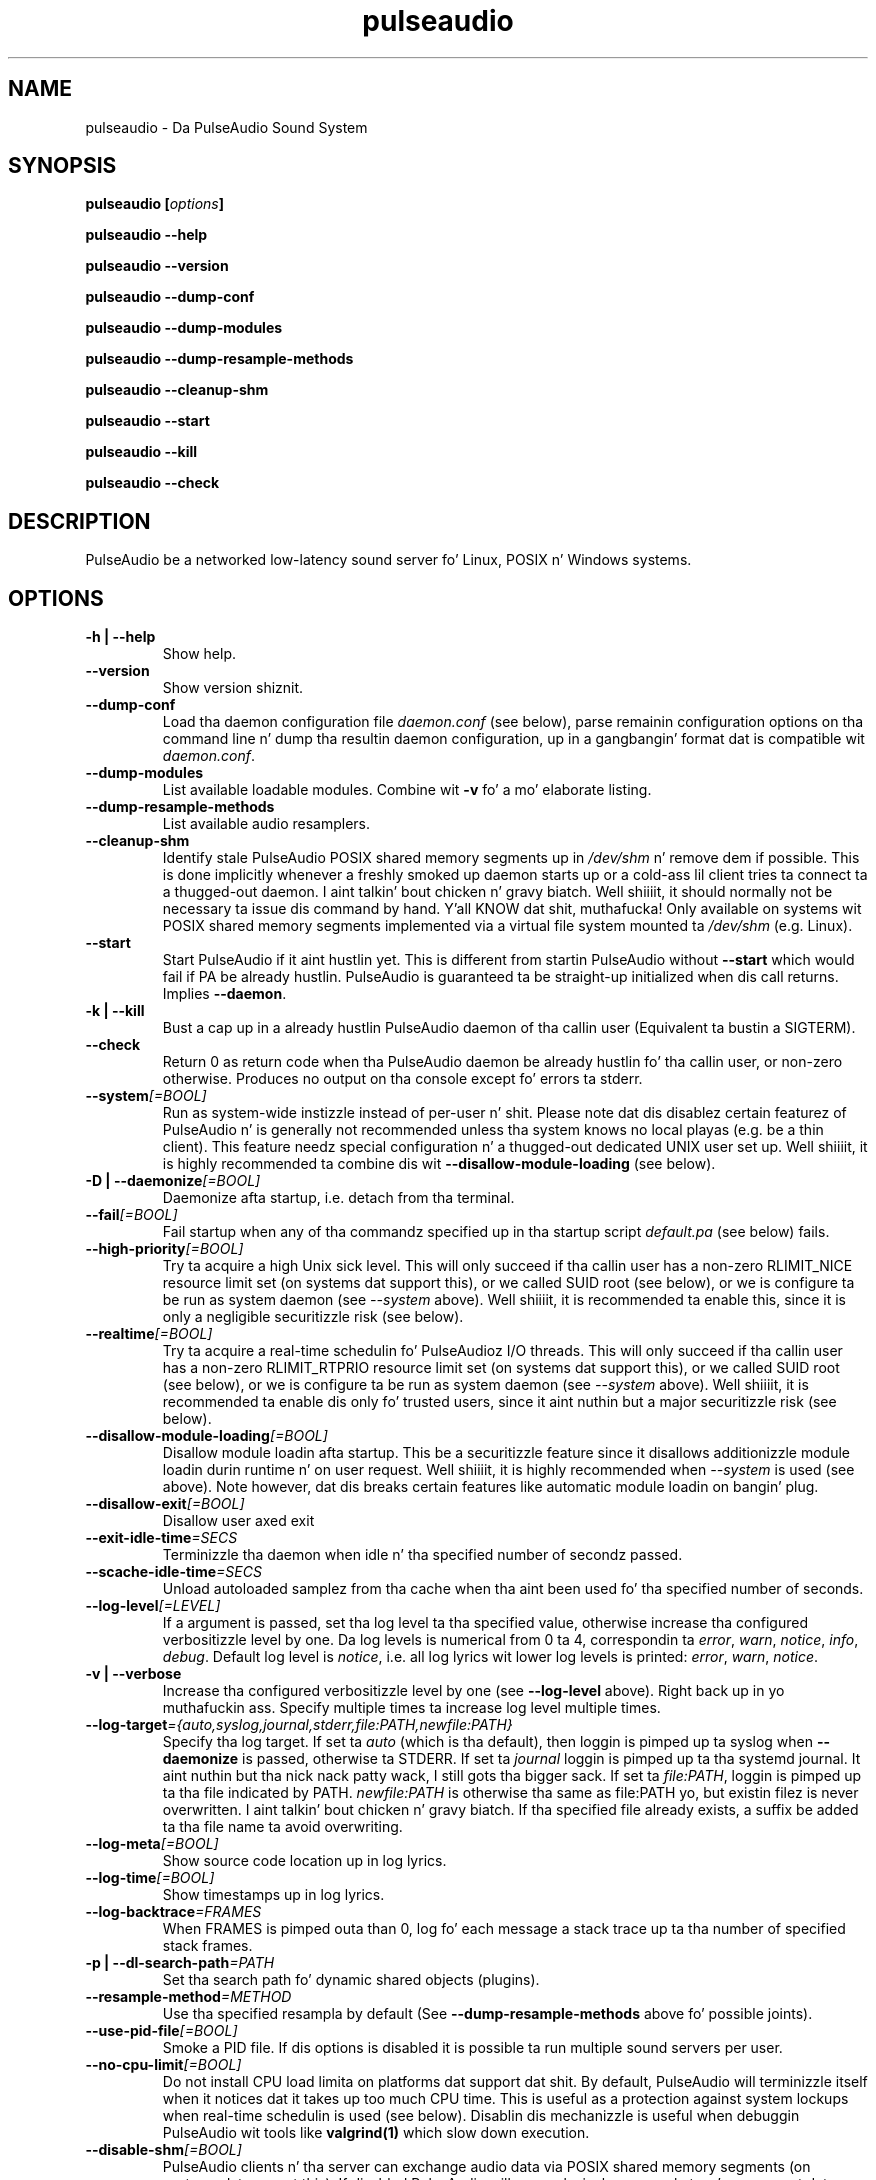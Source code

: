 .TH pulseaudio 1 User Manuals
.SH NAME
pulseaudio \- Da PulseAudio Sound System
.SH SYNOPSIS
\fBpulseaudio [\fIoptions\fB]

pulseaudio --help\fB

pulseaudio --version\fB

pulseaudio --dump-conf\fB

pulseaudio --dump-modules\fB

pulseaudio --dump-resample-methods\fB

pulseaudio --cleanup-shm\fB

pulseaudio --start\fB

pulseaudio --kill\fB

pulseaudio --check\fB
\f1
.SH DESCRIPTION
PulseAudio be a networked low-latency sound server fo' Linux, POSIX n' Windows systems.
.SH OPTIONS
.TP
\fB-h | --help\f1
Show help.
.TP
\fB--version\f1
Show version shiznit.
.TP
\fB--dump-conf\f1
Load tha daemon configuration file \fIdaemon.conf\f1 (see below), parse remainin configuration options on tha command line n' dump tha resultin daemon configuration, up in a gangbangin' format dat is compatible wit \fIdaemon.conf\f1.
.TP
\fB--dump-modules\f1
List available loadable modules. Combine wit \fB-v\f1 fo' a mo' elaborate listing.
.TP
\fB--dump-resample-methods\f1
List available audio resamplers.
.TP
\fB--cleanup-shm\f1
Identify stale PulseAudio POSIX shared memory segments up in \fI/dev/shm\f1 n' remove dem if possible. This is done implicitly whenever a freshly smoked up daemon starts up or a cold-ass lil client tries ta connect ta a thugged-out daemon. I aint talkin' bout chicken n' gravy biatch. Well shiiiit, it should normally not be necessary ta issue dis command by hand. Y'all KNOW dat shit, muthafucka! Only available on systems wit POSIX shared memory segments implemented via a virtual file system mounted ta \fI/dev/shm\f1 (e.g. Linux).
.TP
\fB--start\f1
Start PulseAudio if it aint hustlin yet. This is different from startin PulseAudio without \fB--start\f1 which would fail if PA be already hustlin. PulseAudio is guaranteed ta be straight-up initialized when dis call returns. Implies \fB--daemon\f1.
.TP
\fB-k | --kill\f1
Bust a cap up in a already hustlin PulseAudio daemon of tha callin user (Equivalent ta bustin  a SIGTERM).
.TP
\fB--check\f1
Return 0 as return code when tha PulseAudio daemon be already hustlin fo' tha callin user, or non-zero otherwise. Produces no output on tha console except fo' errors ta stderr.
.TP
\fB--system\f1\fI[=BOOL]\f1
Run as system-wide instizzle instead of per-user n' shit. Please note dat dis disablez certain featurez of PulseAudio n' is generally not recommended unless tha system knows no local playas (e.g. be a thin client). This feature needz special configuration n' a thugged-out dedicated UNIX user set up. Well shiiiit, it is highly recommended ta combine dis wit \fB--disallow-module-loading\f1 (see below).
.TP
\fB-D | --daemonize\f1\fI[=BOOL]\f1
Daemonize afta startup, i.e. detach from tha terminal.
.TP
\fB--fail\f1\fI[=BOOL]\f1
Fail startup when any of tha commandz specified up in tha startup script \fIdefault.pa\f1 (see below) fails.
.TP
\fB--high-priority\f1\fI[=BOOL]\f1
Try ta acquire a high Unix sick level. This will only succeed if tha callin user has a non-zero RLIMIT_NICE resource limit set (on systems dat support this), or we called SUID root (see below), or we is configure ta be run as system daemon (see \fI--system\f1 above). Well shiiiit, it is recommended ta enable this, since it is only a negligible securitizzle risk (see below).
.TP
\fB--realtime\f1\fI[=BOOL]\f1
Try ta acquire a real-time schedulin fo' PulseAudioz I/O threads. This will only succeed if tha callin user has a non-zero RLIMIT_RTPRIO resource limit set (on systems dat support this), or we called SUID root (see below), or we is configure ta be run as system daemon (see \fI--system\f1 above). Well shiiiit, it is recommended ta enable dis only fo' trusted users, since it aint nuthin but a major securitizzle risk (see below).
.TP
\fB--disallow-module-loading\f1\fI[=BOOL]\f1
Disallow module loadin afta startup. This be a securitizzle feature since it disallows additionizzle module loadin durin runtime n' on user request. Well shiiiit, it is highly recommended when \fI--system\f1 is used (see above). Note however, dat dis breaks certain features like automatic module loadin on bangin' plug.
.TP
\fB--disallow-exit\f1\fI[=BOOL]\f1
Disallow user axed exit
.TP
\fB--exit-idle-time\f1\fI=SECS\f1
Terminizzle tha daemon when idle n' tha specified number of secondz passed.
.TP
\fB--scache-idle-time\f1\fI=SECS\f1
Unload autoloaded samplez from tha cache when tha aint been used fo' tha specified number of seconds.
.TP
\fB--log-level\f1\fI[=LEVEL]\f1
If a argument is passed, set tha log level ta tha specified value, otherwise increase tha configured verbositizzle level by one. Da log levels is numerical from 0 ta 4, correspondin ta \fIerror\f1, \fIwarn\f1, \fInotice\f1, \fIinfo\f1, \fIdebug\f1. Default log level is \fInotice\f1, i.e. all log lyrics wit lower log levels is printed: \fIerror\f1, \fIwarn\f1, \fInotice\f1.
.TP
\fB-v | --verbose\f1
Increase tha configured verbositizzle level by one (see \fB--log-level\f1 above). Right back up in yo muthafuckin ass. Specify multiple times ta increase log level multiple times.
.TP
\fB--log-target\f1\fI={auto,syslog,journal,stderr,file:PATH,newfile:PATH}\f1
Specify tha log target. If set ta \fIauto\f1 (which is tha default), then loggin is pimped up ta syslog when \fB--daemonize\f1 is passed, otherwise ta STDERR. If set ta \fIjournal\f1 loggin is pimped up ta tha systemd journal. It aint nuthin but tha nick nack patty wack, I still gots tha bigger sack. If set ta \fIfile:PATH\f1, loggin is pimped up ta tha file indicated by PATH. \fInewfile:PATH\f1 is otherwise tha same as file:PATH yo, but existin filez is never overwritten. I aint talkin' bout chicken n' gravy biatch. If tha specified file already exists, a suffix be added ta tha file name ta avoid overwriting.
.TP
\fB--log-meta\f1\fI[=BOOL]\f1
Show source code location up in log lyrics.
.TP
\fB--log-time\f1\fI[=BOOL]\f1
Show timestamps up in log lyrics.
.TP
\fB--log-backtrace\f1\fI=FRAMES\f1
When FRAMES is pimped outa than 0, log fo' each message a stack trace up ta tha number of specified stack frames.
.TP
\fB-p | --dl-search-path\f1\fI=PATH\f1
Set tha search path fo' dynamic shared objects (plugins).
.TP
\fB--resample-method\f1\fI=METHOD\f1
Use tha specified resampla by default (See \fB--dump-resample-methods\f1 above fo' possible joints).
.TP
\fB--use-pid-file\f1\fI[=BOOL]\f1
Smoke a PID file. If dis options is disabled it is possible ta run multiple sound servers per user.
.TP
\fB--no-cpu-limit\f1\fI[=BOOL]\f1
Do not install CPU load limita on platforms dat support dat shit. By default, PulseAudio will terminizzle itself when it notices dat it takes up too much CPU time. This is useful as a protection against system lockups when real-time schedulin is used (see below). Disablin dis mechanizzle is useful when debuggin PulseAudio wit tools like \fBvalgrind(1)\f1 which slow down execution.
.TP
\fB--disable-shm\f1\fI[=BOOL]\f1
PulseAudio clients n' tha server can exchange audio data via POSIX shared memory segments (on systems dat support this). If disabled PulseAudio will rap exclusively over sockets, n' you can put dat on yo' toast. Please note dat data transfer via shared memory segments be always disabled when PulseAudio is hustlin wit \fB--system\f1 enabled (see above).
.TP
\fB-L | --load\f1\fI="MODULE ARGUMENTS"\f1
Load tha specified plugin module wit tha specified arguments.
.TP
\fB-F | --file\f1\fI=FILENAME\f1
Run tha specified script on startup. May be specified multiple times ta specify multiple scripts ta be run up in order n' shit. Combine wit \fB-n\f1 ta disable loadin of tha default script \fIdefault.pa\f1 (see below).
.TP
\fB-C\f1
Open a cold-ass lil command interpreta on STDIN/STDOUT afta startup. This may be used ta configure PulseAudio dynamically durin runtime. Equivalent ta \fB--load\f1\fI=module-cli\f1.
.TP
\fB-n\f1
Don't load default script file \fIdefault.pa\f1 (see below) on startup. Useful up in conjunction wit \fB-C\f1 or \fB--file\f1.
.SH FILES
\fI~/.config/pulse/daemon.conf\f1, \fI/etc/pulse/daemon.conf\f1: configuration settings fo' tha PulseAudio daemon. I aint talkin' bout chicken n' gravy biatch. If tha version up in tha userz home directory do not exist tha global configuration file is loaded. Y'all KNOW dat shit, muthafucka! See \fBpulse-daemon.conf(5)\f1 fo' mo' shiznit.

\fI~/.config/pulse/default.pa\f1, \fI/etc/pulse/default.pa\f1: tha default configuration script ta execute when tha PulseAudio daemon is started. Y'all KNOW dat shit, muthafucka! This type'a shiznit happens all tha time. If tha version up in tha userz home directory do not exist tha global configuration script is loaded. Y'all KNOW dat shit, muthafucka! See \fBdefault.pa(5)\f1 fo' mo' shiznit.

\fI~/.config/pulse/client.conf\f1, \fI/etc/pulse/client.conf\f1: configuration settings fo' PulseAudio client applications. If tha version up in tha userz home directory do not exist tha global configuration file is loaded. Y'all KNOW dat shit, muthafucka! See \fBpulse-client.conf(5)\f1 fo' mo' shiznit.
.SH SIGNALS
\fISIGINT, SIGTERM\f1: tha PulseAudio daemon will shut down (Same as \fB--kill\f1).

\fISIGHUP\f1: dump a long-ass status report ta STDOUT or syslog, dependin on tha configuration.

\fISIGUSR1\f1: load module-cli, allowin runtime reconfiguration via STDIN/STDOUT.

\fISIGUSR2\f1: load module-cli-protocol-unix, allowin runtime reconfiguration via a AF_UNIX socket. Right back up in yo muthafuckin ass. See \fBpacmd(1)\f1 fo' mo' shiznit.
.SH UNIX GROUPS AND USERS
Group \fIpulse-rt\f1: if tha PulseAudio binary is marked SUID root, then membershizzle of tha callin user up in dis crew decides whether real-time and/or high-prioritizzle schedulin is enabled. Y'all KNOW dat shit, muthafucka! Please note dat enablin real-time schedulin be a securitizzle risk (see below).

Group \fIpulse-access\f1: if PulseAudio is hustlin as a system daemon (see \fB--system\f1 above) access is granted ta thugz of dis crew when they connect via AF_UNIX sockets, n' you can put dat on yo' toast. If PulseAudio is hustlin as a user daemon dis crew has no meaning.

User \fIpulse\f1, crew \fIpulse\f1: if PulseAudio is hustlin as a system daemon (see \fB--system\f1 above) n' is started as root tha daemon will drop privileges n' become a aiiight user process rockin dis user n' group. If PulseAudio is hustlin as a user daemon dis user n' crew has no meaning.
.SH REAL-TIME AND HIGH-PRIORITY SCHEDULING
To minimize tha risk of drop-outs durin playback it is recommended ta run PulseAudio wit real-time schedulin if tha underlyin platform supports dat shit. This decouplez tha schedulin latency of tha PulseAudio daemon from tha system load n' is thus tha dopest way ta make shizzle dat PulseAudio always gets CPU time when it needz it ta refill tha hardware playback buffers. Unfortunately dis be a securitizzle risk on most systems, since PulseAudio runs as user process, n' givin realtime schedulin privileges ta a user process always comes wit tha risk dat tha user misuses it ta lock up tha system -- which is possible since bustin a process real-time effectively disablez preemption.

To minimize tha risk PulseAudio by default do not enable real-time scheduling. Well shiiiit, it is however recommended ta enable it on trusted systems. To do dat start PulseAudio wit \fB--realtime\f1 (see above) or enabled tha appropriate option up in \fIdaemon.conf\f1. Right back up in yo muthafuckin ass. Since acquirin realtime schedulin be a privileged operation on most systems, some special chizzlez ta tha system configuration need ta be made ta allow dem ta tha callin user n' shit. Two options is available:

On newer Linux systems tha system resource limit RLIMIT_RTPRIO (see \fBsetrlimit(2)\f1 fo' mo' shiznit) can be used ta allow specific playas ta acquire real-time scheduling. This can be configured up in \fI/etc/security/limits.conf\f1, a resource limit of 9 is recommended.

Alternatively, tha SUID root bit can be set fo' tha PulseAudio binary. Then, tha daemon will drop root privileges immediately on startup, however retain tha CAP_NICE capabilitizzle (on systems dat support it) yo, but only if tha callin user be a gangmember of tha \fIpulse-rt\f1 crew (see above). For all other playas all capabilitizzles is dropped immediately. Da advantage of dis solution is dat tha real-time privileges is only granted ta tha PulseAudio daemon -- not ta all tha userz processes.

Alternatively, if tha risk of lockin up tha machine is considered too big-ass ta enable real-time scheduling, high-prioritizzle schedulin can be enabled instead (i.e. wack sick level). This can be enabled by passin \fB--high-priority\f1 (see above) when startin PulseAudio n' may also be enabled wit tha appropriate option up in \fIdaemon.conf\f1. Negatizzle sick levels can only be enabled when tha appropriate resource limit RLIMIT_NICE is set (see \fBsetrlimit(2)\f1 fo' mo' shiznit), possibly configured up in \fI/etc/security/limits.conf\f1 fo' realz. A resource limit of 31 (correspondin wit sick level -11) is recommended.
.SH ENVIRONMENT VARIABLES
Da PulseAudio client libraries check fo' tha existence of tha followin environment variablez n' chizzle they local configuration accordingly:

\fI$PULSE_SERVER\f1: tha server strang specifyin tha server ta connect ta when a cold-ass lil client asks fo' a sound server connection n' don't explicitly ask fo' a specific server n' shit. Da server strang be a list of server addresses separated by whitespace which is tried up in turn, so check it before ya wreck it. I aint talkin' bout chicken n' gravy biatch fo' realz. A server address consistz of a optionizzle address type specifier (unix:, tcp:, tcp4:, tcp6:), followed by a path or host address fo' realz. A host address may include a optionizzle port number.

\fI$PULSE_SINK\f1: tha symbolic name of tha sink ta connect ta when a cold-ass lil client creates a playback stream n' don't explicitly ask fo' a specific sink.

\fI$PULSE_SOURCE\f1: tha symbolic name of tha source ta connect ta when a cold-ass lil client creates a record stream n' don't explicitly ask fo' a specific source.

\fI$PULSE_BINARY\f1: path of PulseAudio executable ta run when server auto-spawnin is used.

\fI$PULSE_CLIENTCONFIG\f1: path of file dat shall be read instead of \fIclient.conf\f1 (see above) fo' client configuration.

\fI$PULSE_COOKIE\f1: path of file dat gotz nuff tha PulseAudio authentication cookie. Defaults ta \fI~/.config/pulse/cookie\f1.

These environment settings take precedence -- if set -- over tha configuration settings from \fIclient.conf\f1 (see above).
.SH AUTHORS
Da PulseAudio Developers <pulseaudio-say shit bout (at) lists (dot) freedesktop (dot) org>; PulseAudio be available from \fBhttp://pulseaudio.org/\f1
.SH SEE ALSO
\fBpulse-daemon.conf(5)\f1, \fBdefault.pa(5)\f1, \fBpulse-client.conf(5)\f1, \fBpacmd(1)\f1
